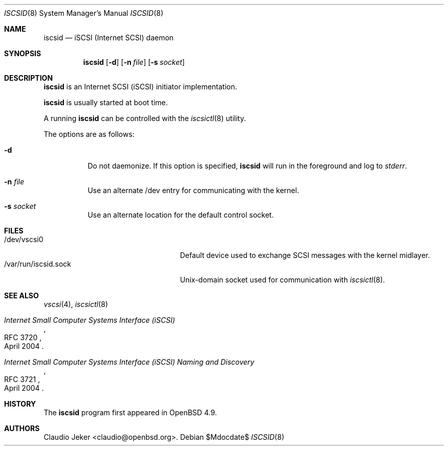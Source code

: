 .\"	$OpenBSD: iscsid.8,v 1.1 2010/09/24 10:53:14 dlg Exp $
.\"
.\" Copyright (c) 2010 David Gwynne <dlg@openbsd.org>
.\"
.\" Permission to use, copy, modify, and distribute this software for any
.\" purpose with or without fee is hereby granted, provided that the above
.\" copyright notice and this permission notice appear in all copies.
.\"
.\" THE SOFTWARE IS PROVIDED "AS IS" AND THE AUTHOR DISCLAIMS ALL WARRANTIES
.\" WITH REGARD TO THIS SOFTWARE INCLUDING ALL IMPLIED WARRANTIES OF
.\" MERCHANTABILITY AND FITNESS. IN NO EVENT SHALL THE AUTHOR BE LIABLE FOR
.\" ANY SPECIAL, DIRECT, INDIRECT, OR CONSEQUENTIAL DAMAGES OR ANY DAMAGES
.\" WHATSOEVER RESULTING FROM LOSS OF USE, DATA OR PROFITS, WHETHER IN AN
.\" ACTION OF CONTRACT, NEGLIGENCE OR OTHER TORTIOUS ACTION, ARISING OUT OF
.\" OR IN CONNECTION WITH THE USE OR PERFORMANCE OF THIS SOFTWARE.
.\"
.Dd $Mdocdate$
.Dt ISCSID 8
.Os
.Sh NAME
.Nm iscsid
.Nd "iSCSI (Internet SCSI) daemon"
.Sh SYNOPSIS
.Nm
.Op Fl d
.Op Fl n Ar file
.Op Fl s Ar socket
.Sh DESCRIPTION
.Nm
is an Internet SCSI
.Pq iSCSI
initiator implementation.
.Pp
.Nm
is usually started at boot time.
.Pp
A running
.Nm
can be controlled with the
.Xr iscsictl 8
utility.
.Pp
The options are as follows:
.Bl -tag -width Ds
.It Fl d
Do not daemonize.
If this option is specified,
.Nm
will run in the foreground and log to
.Em stderr .
.It Fl n Ar file
Use an alternate /dev entry for communicating with the kernel.
.It Fl s Ar socket
Use an alternate location for the default control socket.
.El
.Sh FILES
.Bl -tag -width "/var/run/iscsid.sockXX" -compact
.It /dev/vscsi0
Default device used to exchange SCSI messages with the kernel midlayer.
.It /var/run/iscsid.sock
.Ux Ns -domain
socket used for communication with
.Xr iscsictl 8 .
.El
.Sh SEE ALSO
.Xr vscsi 4 ,
.Xr iscsictl 8
.Rs
.%R RFC 3720
.%T "Internet Small Computer Systems Interface (iSCSI)"
.%D April 2004
.Re
.Rs
.%R RFC 3721
.%T "Internet Small Computer Systems Interface (iSCSI) Naming and Discovery"
.%D April 2004
.Re
.Sh HISTORY
The
.Nm
program first appeared in
.Ox 4.9 .
.Sh AUTHORS
.An Claudio Jeker Aq claudio@openbsd.org .   
